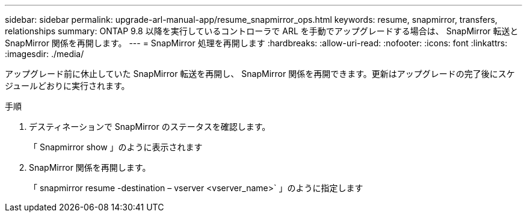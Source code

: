 ---
sidebar: sidebar 
permalink: upgrade-arl-manual-app/resume_snapmirror_ops.html 
keywords: resume, snapmirror, transfers, relationships 
summary: ONTAP 9.8 以降を実行しているコントローラで ARL を手動でアップグレードする場合は、 SnapMirror 転送と SnapMirror 関係を再開します。 
---
= SnapMirror 処理を再開します
:hardbreaks:
:allow-uri-read: 
:nofooter: 
:icons: font
:linkattrs: 
:imagesdir: ./media/


[role="lead"]
アップグレード前に休止していた SnapMirror 転送を再開し、 SnapMirror 関係を再開できます。更新はアップグレードの完了後にスケジュールどおりに実行されます。

.手順
. デスティネーションで SnapMirror のステータスを確認します。
+
「 Snapmirror show 」のように表示されます

. SnapMirror 関係を再開します。
+
「 snapmirror resume -destination – vserver <vserver_name>` 」のように指定します


